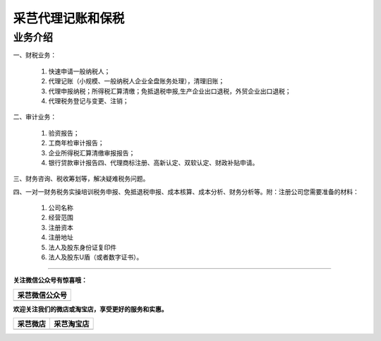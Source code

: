 采芑代理记账和保税
=======================================================

业务介绍
-------------------------------------------------------

一、财税业务：

    1. 快速申请一般纳税人；

    2. 代理记账（小规模、一般纳税人企业全盘账务处理），清理旧账；

    3. 代理申报纳税；所得税汇算清缴；免抵退税申报,生产企业出口退税，外贸企业出口退税；

    4. 代理税务登记与变更、注销；

二、审计业务：

    1. 验资报告；

    2. 工商年检审计报告；

    3. 企业所得税汇算清缴审报报告；

    4. 银行贷款审计报告四、代理商标注册、高新认定、双软认定、财政补贴申请。

三、财务咨询、税收筹划等，解决疑难税务问题。

四、一对一财务税务实操培训税务申报、免抵退税申报、成本核算、成本分析、财务分析等。附：注册公司您需要准备的材料：

    1. 公司名称

    2. 经营范围

    3. 注册资本

    4. 注册地址

    5. 法人及股东身份证复印件

    6. 法人及股东U盾（或者数字证书）。

------

**关注微信公众号有惊喜哦：**

+--------------------------------------------------+
|                   采芑微信公众号                 | 
+==================================================+
|  .. image:: ../_static/采芑微信公众号二维码.jpg  |  
|      :height: 350px                              |
|      :width: 350 px                              | 
|      :scale: 50 %                                | 
|      :alt: 采芑微信公众号                        | 
|      :align: center                              | 
+--------------------------------------------------+


**欢迎关注我们的微店或淘宝店，享受更好的服务和实惠。**

+----------------------------------------------+---------------------------------------------+
|                    采芑微店                  |                   采芑淘宝店                |
+==============================================+=============================================+
|  .. image:: ../_static/采芑微店二维码.png    |  .. image:: ../_static/采芑淘宝店二维码.png | 
|      :height: 350px                          |      :height: 350px                         |
|      :width: 350 px                          |      :width: 350 px                         |
|      :scale: 50 %                            |      :scale: 50 %                           |
|      :alt: 采芑微店                          |      :alt: 采芑微店                         |
|      :align: center                          |      :align: center                         |
+----------------------------------------------+---------------------------------------------+